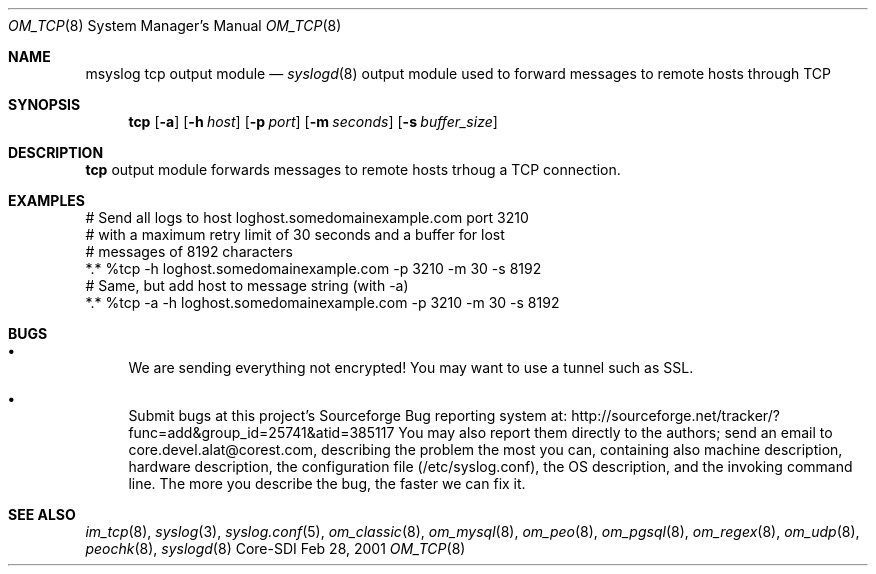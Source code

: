 .\"	$CoreSDI: om_tcp.8,v 1.8 2001/11/06 23:08:53 alejo Exp $
.\"
.\" Copyright (c) 2001
.\"	Core-SDI SA. All rights reserved.
.\"
.\" Redistribution and use in source and binary forms, with or without
.\" modification, are permitted provided that the following conditions
.\" are met:
.\" 1. Redistributions of source code must retain the above copyright
.\"    notice, this list of conditions and the following disclaimer.
.\" 2. Redistributions in binary form must reproduce the above copyright
.\"    notice, this list of conditions and the following disclaimer in the
.\"    documentation and/or other materials provided with the distribution.
.\" 3. Neither the name of Core-SDI SA nor the names of its contributors
.\"    may be used to endorse or promote products derived from this software
.\"    without specific prior written permission.
.\"
.\" THIS SOFTWARE IS PROVIDED BY THE REGENTS AND CONTRIBUTORS ``AS IS'' AND
.\" ANY EXPRESS OR IMPLIED WARRANTIES, INCLUDING, BUT NOT LIMITED TO, THE
.\" IMPLIED WARRANTIES OF MERCHANTABILITY AND FITNESS FOR A PARTICULAR PURPOSE
.\" ARE DISCLAIMED.  IN NO EVENT SHALL THE REGENTS OR CONTRIBUTORS BE LIABLE
.\" FOR ANY DIRECT, INDIRECT, INCIDENTAL, SPECIAL, EXEMPLARY, OR CONSEQUENTIAL
.\" DAMAGES (INCLUDING, BUT NOT LIMITED TO, PROCUREMENT OF SUBSTITUTE GOODS
.\" OR SERVICES; LOSS OF USE, DATA, OR PROFITS; OR BUSINESS INTERRUPTION)
.\" HOWEVER CAUSED AND ON ANY THEORY OF LIABILITY, WHETHER IN CONTRACT, STRICT
.\" LIABILITY, OR TORT (INCLUDING NEGLIGENCE OR OTHERWISE) ARISING IN ANY WAY
.\" OUT OF THE USE OF THIS SOFTWARE, EVEN IF ADVISED OF THE POSSIBILITY OF
.\" SUCH DAMAGE.
.\"
.Dd Feb 28, 2001
.Dt OM_TCP 8
.Os Core-SDI
.Sh NAME
.Nm msyslog tcp
output module
.Nd
.Xr syslogd 8
output module used to forward messages to remote hosts through TCP
.Sh SYNOPSIS
.Nm tcp
.Op Fl a
.Op Fl h Ar host
.Op Fl p Ar port
.Op Fl m Ar seconds
.Op Fl s Ar buffer_size
.Sh DESCRIPTION
.Nm tcp
output module forwards messages to remote hosts trhoug a TCP connection.
.Sh EXAMPLES
.Bd -literal
# Send all logs to host loghost.somedomainexample.com port 3210
# with a maximum retry limit of 30 seconds and a buffer for lost
# messages of 8192 characters
*.* %tcp -h loghost.somedomainexample.com -p 3210  -m 30 -s 8192
# Same, but add host to message string (with -a)
*.* %tcp -a -h loghost.somedomainexample.com -p 3210  -m 30 -s 8192
.Ed
.Sh BUGS
.Bl -bullet
.It
We are sending everything not encrypted! You may want to use a tunnel
such as SSL.
.It
Submit bugs at this project's Sourceforge Bug reporting system at:    
http://sourceforge.net/tracker/?func=add&group_id=25741&atid=385117
You may also report them directly to the authors; send an email to
core.devel.alat@corest.com, describing the problem the most you can,
containing also machine description, hardware description, the
configuration file (/etc/syslog.conf), the OS description, and the
invoking command line.
The more you describe the bug, the faster we can fix it.
.El
.Sh SEE ALSO
.Xr im_tcp 8 ,
.Xr syslog 3 ,
.Xr syslog.conf 5 ,
.Xr om_classic 8 ,
.Xr om_mysql 8 ,
.Xr om_peo 8 ,
.Xr om_pgsql 8 ,
.Xr om_regex 8 ,
.Xr om_udp 8 ,
.Xr peochk 8 ,
.Xr syslogd 8
